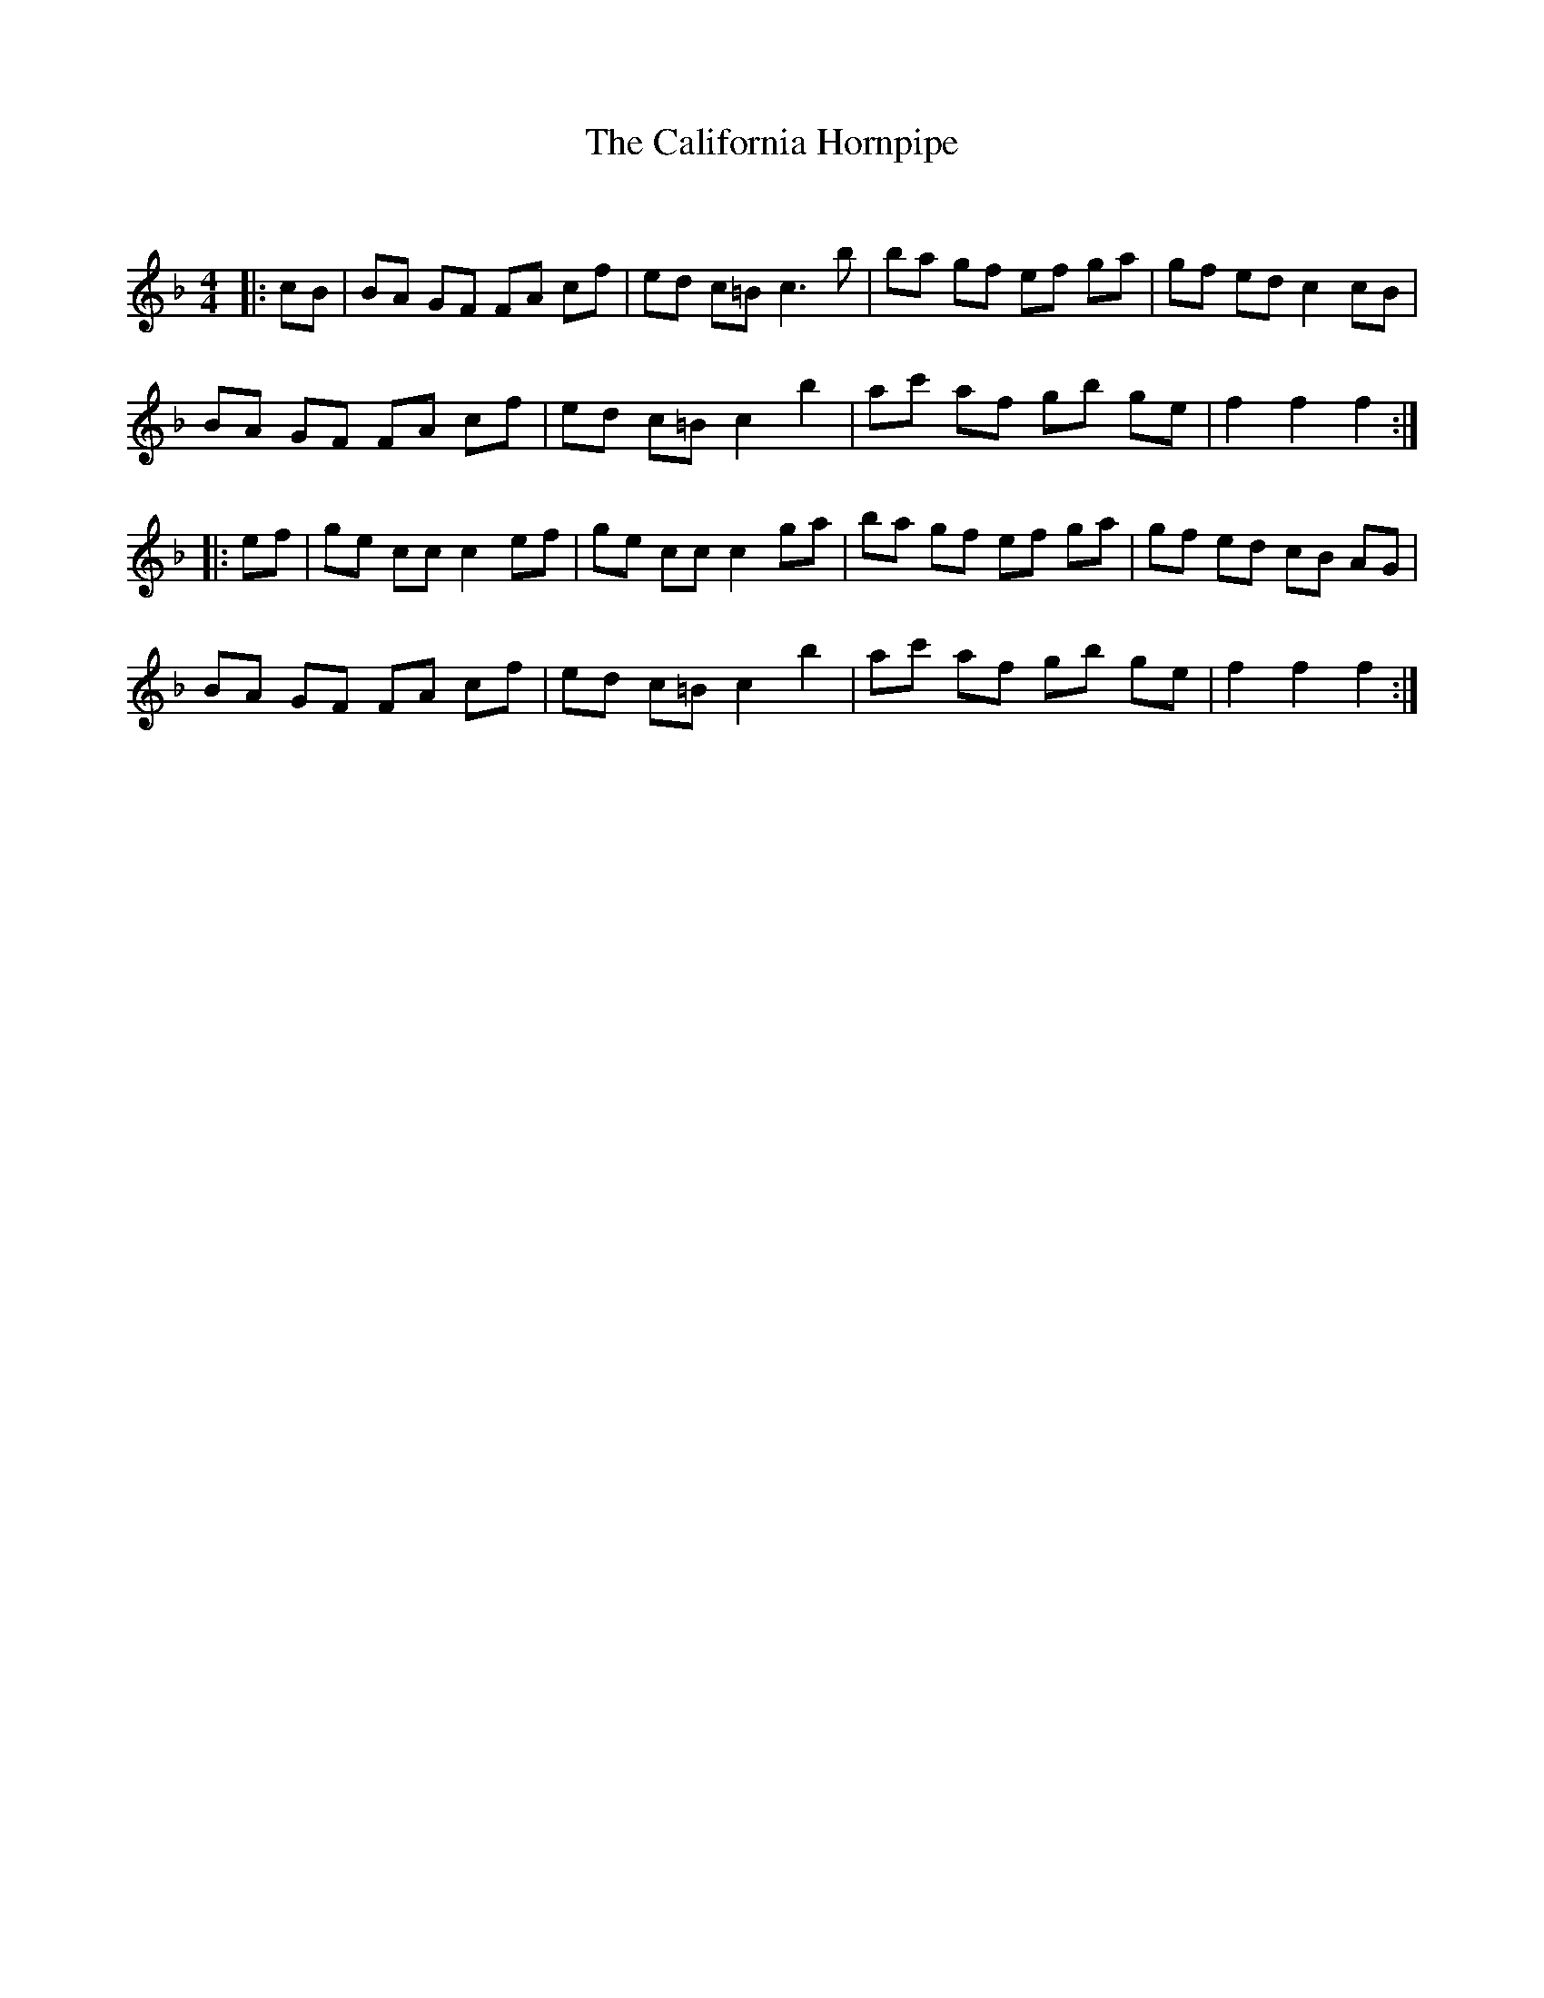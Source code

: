 X:1
T: The California Hornpipe
C:
R:Reel
Q: 232
K:F
M:4/4
L:1/8
|:cB|BA GF FA cf|ed c=B c3b|ba gf ef ga|gf ed c2 cB|
BA GF FA cf|ed c=B c2 b2|ac' af gb ge|f2 f2 f2:|
|:ef|ge cc c2 ef|ge cc c2 ga|ba gf ef ga|gf ed cB AG|
BA GF FA cf|ed c=B c2 b2|ac' af gb ge|f2 f2 f2:|
